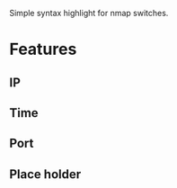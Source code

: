 # nmap.el
Simple syntax highlight for nmap switches.

* Features
** IP
[[file:img/ip-syntax-higlight.png]]
** Time
[[file:img/time-syntax-highlight.png]]
** Port
[[file:img/port-syntax-higlight.png]]
** Place holder
[[file:img/place-holder-syntax-higlight.png]]
